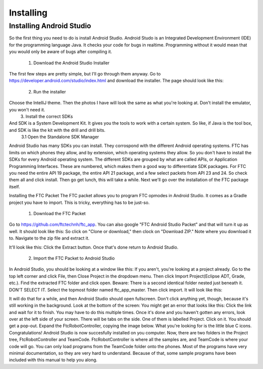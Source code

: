 
**********
Installing
**********

Installing Android Studio
=========================

So the first thing you need to do is install Android Studio.
Android Studo is an Integrated Development Environment (IDE) for the programming language Java.
It checks your code for bugs in realtime. Programming without it would mean that you would only be aware of bugs after compiling it. 
	1. Download the Android Studio Installer
The first few steps are pretty simple, but I'll go through them anyway. Go to https://developer.android.com/studio/index.html and download the installer. The page should look 
like this:

	2. Run the installer
Choose the IntelliJ theme. Then the photos I have will look the same as what you're looking at. Don't install the emulator, you won't need it.
	3. Install the correct SDKs
And SDK is a System Development Kit. It gives you the tools to work with a certain system. So like, if Java is the tool box, and SDK is like the kit with the drill and drill bits.
	3.1 Open the Standalone SDK Manager
Android Studio has many SDKs you can install. They corrospond with the different Android operating systems. FTC has limits on which phones they allow, and by extension, which operating systems they allow. So you don't have to install the SDKs for every Android operating system. The different SDKs are grouped by what are called APIs, or Application Programming Interfaces. These are numbered, which makes them a good way to differentiate SDK packages.
For FTC you need the entire API 19 package, the entire API 21 package, and a few select packets from API 23 and 24. 
So check them all and click install. Then go get lunch, this will take a while.
Next we'll go over the installation of the FTC package itself.

Installing the FTC Packet
The FTC packet allows you to program FTC opmodes in Android Studio. It comes as a Gradle project you have to import. This is tricky, everything has to be just-so.
	1. Download the FTC Packet
Go to https://github.com/ftctechnh/ftc_app. You can also google "FTC Android Studio Packet" and that will turn it up as well. It should look like this:
So click on "Clone or download," then clock on "Download ZIP." Note where you download it to. Navigate to the zip file and extract it.


It'll look like this:
Click the Extract button. Once that's done return to Android Studio.

	2. Import the FTC Packet to Android Studio
In Android Studio, you should be looking at a window like this:
If you aren't, you're looking at a project already. Go to the top left corner and click File, then Close Project in the dropdown menu. Then click Import Project(Eclipse ADT, Grade, etc.). Find the extracted FTC folder and click open. 
Beware: There is a second identical folder nested just beneath it. DON'T SELECT IT. Select the topmost folder named ftc_app_master. Then click import. It will look like this:

It will do that for a while, and then Android Studio should open fullscreen. Don't click anything yet,  though, because it's still working in the background. Look at the bottom of the screen:
You might get an error that looks like this:
Click the link and wait for it to finish. You may have to do this multiple times.
Once it's done and you haven't gotten any errors, look over at the left side of your screen. There will be tabs on the side. One of them is labelled Project. Click on it. You should get a pop-out. Expand the FtcRobotController, copying the image below.
What you're looking for is the little blue C icons. Congratulations! Android Studio is now succesfully installed on you computer.
Now, there are two folders in the Project tree, FtcRobotController and TeamCode. FtcRobotController is where all the samples are, and TeamCode is where your code will go. You can only load programs from the TeamCode folder onto the phones. Most of the programs have very minimal documentation, so they are very hard to understand. Because of that, some sample programs have been included with this manual to help you along.
